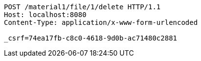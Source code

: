 [source,http,options="nowrap"]
----
POST /material1/file/1/delete HTTP/1.1
Host: localhost:8080
Content-Type: application/x-www-form-urlencoded

_csrf=74ea17fb-c8c0-4618-9d0b-ac71480c2881
----